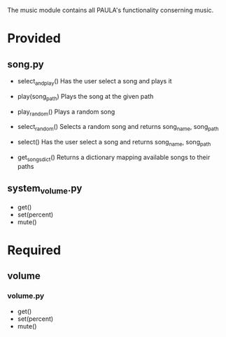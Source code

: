 The music module contains all PAULA's functionality conserning music.

* Provided
** song.py
  - select_and_play()
    Has the user select a song and plays it

  - play(song_path)
    Plays the song at the given path

  - play_random()
    Plays a random song
  
  - select_random()
    Selects a random song and returns
    song_name, song_path
    
  - select()
    Has the user select a song and returns
    song_name, song_path
  
  - get_songs_dict()
    Returns a dictionary mapping available songs to their paths
    
** system_volume.py
  - get()
  - set(percent)
  - mute()

* Required
** volume
*** volume.py
    - get()
    - set(percent)
    - mute()
